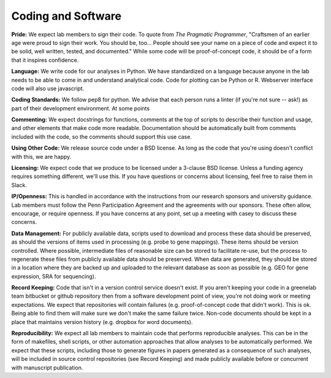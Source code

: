 Coding and Software
===================

**Pride:** We expect lab members to sign their code. To quote from *The
Pragmatic Programmer*, "Craftsmen of an earlier age were proud to sign their
work. You should be, too... People should see your name on a piece of code and
expect it to be solid, well written, tested, and documented." While some code
will be proof-of-concept code, it should be of a form that it inspires
confidence.

**Language:** We write code for our analyses in Python. We have standardized on a
language because anyone in the lab needs to be able to come in and understand
analytical code. Code for plotting can be Python or R. Webserver interface code
will also use javascript.

**Coding Standards:** We follow pep8 for python. We advise that each person runs
a linter (if you're not sure -- ask!) as part of their development environment.
At some points

**Commenting:** We expect docstrings for functions, comments at the top of scripts
to describe their function and usage, and other elements that make code more
readable. Documentation should be automatically built from comments included
with the code, so the comments should support this use case.

**Using Other Code:** We release source code under a BSD license. As long as the
code that you're using doesn't conflict with this, we are happy.

**Licensing:** We expect code that we produce to be licensed under a 3-clause BSD
license. Unless a funding agency requires something different, we'll use this.
If you have questions or concerns about licensing, feel free to raise them in
Slack.

**IP/Openness:** This is handled in accordance with the instructions from our
research sponsors and university guidance. Lab members must follow the Penn
Participation Agreement and the agreements with our sponsors. These often allow,
encourage, or require openness. If you have concerns at any point, set up a
meeting with casey to discuss these concerns.

**Data Management:** For publicly available data, scripts used to download and
process these data should be preserved, as should the versions of items used
in processing (e.g. probe to gene mappings). These items should be version
controlled. Where possible, intermediate files of reasonable size can be stored
to facilitate re-use, but the process to regenerate these files from publicly
available data should be preserved. When data are generated, they should be
stored in a location where they are backed up and uploaded to the relevant
database as soon as possible (e.g. GEO for gene expression, SRA for sequencing).

**Record Keeping:** Code that isn't in a version control service doesn't exist.
If you aren't keeping your code in a greenelab team bitbucket or github
repository then from a software development point of view, you're not doing
work or meeting expectations. We expect that repositories will contain failures
(e.g. proof-of-concept code that didn't work). This is ok. Being able to find
them will make sure we don't make the same failure twice. Non-code documents
should be kept in a place that maintains version history (e.g. dropbox for word
documents).

**Reproducibility:** We expect all lab members to maintain code that performs
reproducible analyses. This can be in the form of makefiles, shell scripts, or
other automation approaches that allow analyses to be automatically performed.
We expect that these scripts, including those to generate figures in papers
generated as a consequence of such analyses, will be included in source control
repositories (see Record Keeping) and made publicly available before or
concurrent with manuscript publication.
